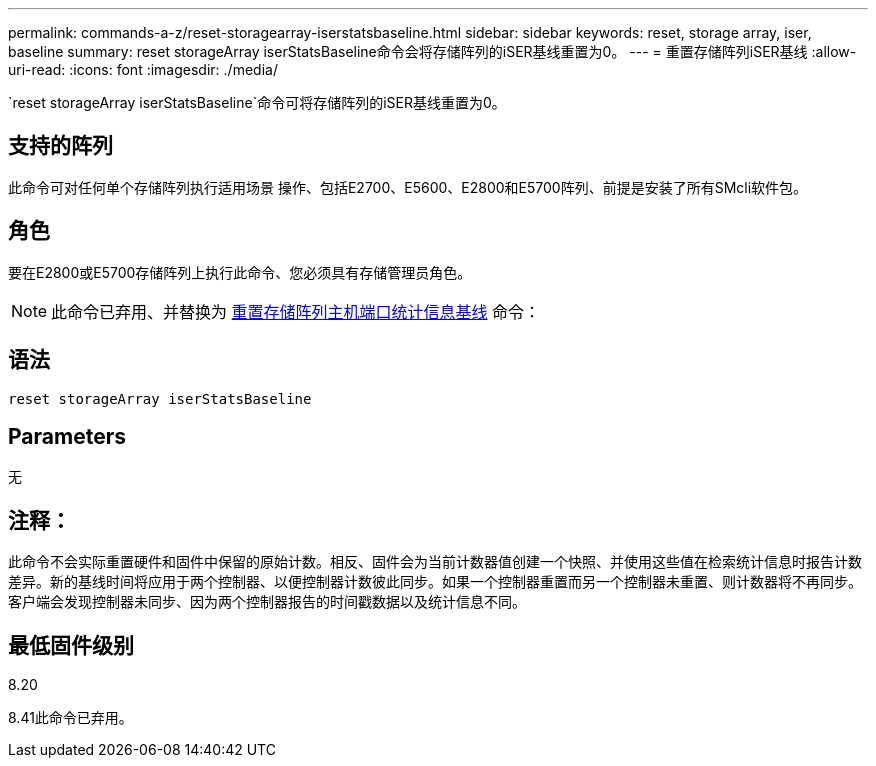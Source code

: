 ---
permalink: commands-a-z/reset-storagearray-iserstatsbaseline.html 
sidebar: sidebar 
keywords: reset, storage array, iser, baseline 
summary: reset storageArray iserStatsBaseline命令会将存储阵列的iSER基线重置为0。 
---
= 重置存储阵列iSER基线
:allow-uri-read: 
:icons: font
:imagesdir: ./media/


[role="lead"]
`reset storageArray iserStatsBaseline`命令可将存储阵列的iSER基线重置为0。



== 支持的阵列

此命令可对任何单个存储阵列执行适用场景 操作、包括E2700、E5600、E2800和E5700阵列、前提是安装了所有SMcli软件包。



== 角色

要在E2800或E5700存储阵列上执行此命令、您必须具有存储管理员角色。

[NOTE]
====
此命令已弃用、并替换为 xref:reset-storagearray-hostportstatisticsbaseline.adoc[重置存储阵列主机端口统计信息基线] 命令：

====


== 语法

[listing]
----
reset storageArray iserStatsBaseline
----


== Parameters

无



== 注释：

此命令不会实际重置硬件和固件中保留的原始计数。相反、固件会为当前计数器值创建一个快照、并使用这些值在检索统计信息时报告计数差异。新的基线时间将应用于两个控制器、以便控制器计数彼此同步。如果一个控制器重置而另一个控制器未重置、则计数器将不再同步。客户端会发现控制器未同步、因为两个控制器报告的时间戳数据以及统计信息不同。



== 最低固件级别

8.20

8.41此命令已弃用。
